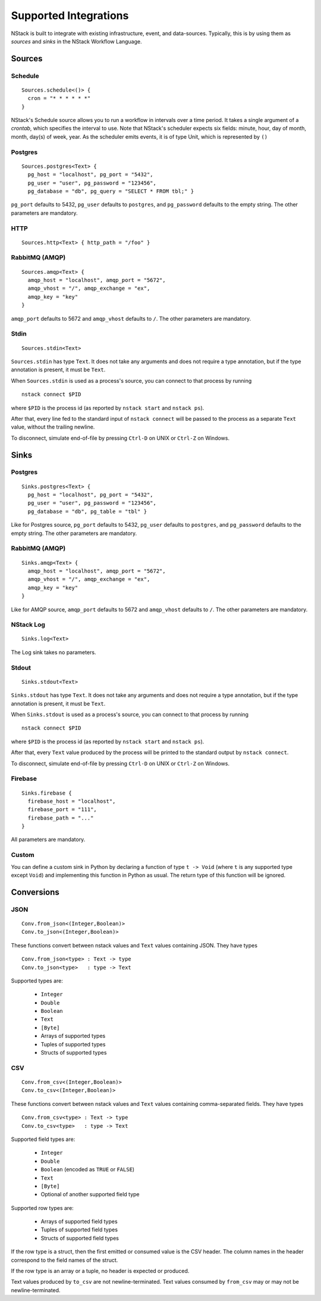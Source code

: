 .. _supported-integrations:

Supported Integrations
======================

NStack is built to integrate with existing infrastructure, event, and data-sources. Typically, this is by using them as *sources* and *sinks* in the NStack Workflow Language.

.. seealso:: Learn more about *sources* and *sinks* in :ref:`Concepts<concepts>` 

Sources
^^^^^^^


Schedule
--------

::

 Sources.schedule<()> {
   cron = "* * * * * *"
 }

NStack's Schedule source allows you to run a workflow in intervals over a time period. It takes a single argument of a *crontab*, which specifies the interval to use. 
Note that NStack's scheduler expects six fields: minute, hour, day of month, month, day(s) of week, year. As the scheduler emits events, it is of type Unit, which is represented by ``()``



Postgres
-------

::

    Sources.postgres<Text> {
      pg_host = "localhost", pg_port = "5432",
      pg_user = "user", pg_password = "123456",
      pg_database = "db", pg_query = "SELECT * FROM tbl;" }

``pg_port`` defaults to 5432, ``pg_user`` defaults to ``postgres``, and
``pg_password`` defaults to the empty string. The other parameters are mandatory.

HTTP
----

::

    Sources.http<Text> { http_path = "/foo" }

RabbitMQ (AMQP)
--------------

::
 
    Sources.amqp<Text> {
      amqp_host = "localhost", amqp_port = "5672",
      amqp_vhost = "/", amqp_exchange = "ex",
      amqp_key = "key"
    }

``amqp_port`` defaults to 5672 and ``amqp_vhost`` defaults to ``/``.
The other parameters are mandatory.


Stdin
-----


::

  Sources.stdin<Text>

``Sources.stdin`` has type ``Text``.
It does not take any arguments and does not require a type annotation,
but if the type annotation is present,
it must be ``Text``.

When ``Sources.stdin`` is used as a process's source,
you can connect to that process by running ::

  nstack connect $PID

where ``$PID`` is the process id
(as reported by ``nstack start`` and ``nstack ps``).

After that,
every line fed to the standard input of ``nstack connect``
will be passed to the process as a separate ``Text`` value,
without the trailing newline.

To disconnect, simulate end-of-file by pressing ``Ctrl-D`` on UNIX
or ``Ctrl-Z`` on Windows.



Sinks
^^^^^

Postgres
-------

::

    Sinks.postgres<Text> {
      pg_host = "localhost", pg_port = "5432",
      pg_user = "user", pg_password = "123456",
      pg_database = "db", pg_table = "tbl" }

Like for Postgres source,
``pg_port`` defaults to 5432, ``pg_user`` defaults to ``postgres``, and
``pg_password`` defaults to the empty string. The other parameters are mandatory.


RabbitMQ (AMQP)
---------------

::

    Sinks.amqp<Text> {
      amqp_host = "localhost", amqp_port = "5672",
      amqp_vhost = "/", amqp_exchange = "ex",
      amqp_key = "key"
    }

Like for AMQP source,
``amqp_port`` defaults to 5672 and ``amqp_vhost`` defaults to ``/``.
The other parameters are mandatory.


NStack Log 
---------
::

    Sinks.log<Text>

The Log sink takes no parameters.


Stdout
------

::

     Sinks.stdout<Text>

``Sinks.stdout`` has type ``Text``.
It does not take any arguments and does not require a type annotation,
but if the type annotation is present,
it must be ``Text``.

When ``Sinks.stdout`` is used as a process's source,
you can connect to that process by running ::

    nstack connect $PID

where ``$PID`` is the process id
(as reported by ``nstack start`` and ``nstack ps``).

After that,
every ``Text`` value produced by the process
will be printed to the standard output by ``nstack connect``.

To disconnect, simulate end-of-file by pressing ``Ctrl-D`` on UNIX
or ``Ctrl-Z`` on Windows.


Firebase
--------

::

    Sinks.firebase {
      firebase_host = "localhost",
      firebase_port = "111",
      firebase_path = "..."
    }

All parameters are mandatory.


Custom
------

You can define a custom sink in Python by declaring a function of type
``t -> Void`` (where ``t`` is any supported type except ``Void``)
and implementing this function in Python as usual.
The return type of this function will be ignored.



Conversions
^^^^^^^^^^^


JSON
----

::

  Conv.from_json<(Integer,Boolean)>
  Conv.to_json<(Integer,Boolean)>

These functions convert between nstack values and ``Text`` values
containing JSON. They have types ::

  Conv.from_json<type> : Text -> type
  Conv.to_json<type>   : type -> Text

Supported types are:

  * ``Integer``
  * ``Double``
  * ``Boolean``
  * ``Text``
  * ``[Byte]``
  * Arrays of supported types
  * Tuples of supported types
  * Structs of supported types

CSV
---

::

    Conv.from_csv<(Integer,Boolean)>
    Conv.to_csv<(Integer,Boolean)>

These functions convert between nstack values and ``Text`` values
containing comma-separated fields. They have types ::

  Conv.from_csv<type> : Text -> type
  Conv.to_csv<type>   : type -> Text

Supported field types are:

  * ``Integer``
  * ``Double``
  * ``Boolean`` (encoded as ``TRUE`` or ``FALSE``)
  * ``Text``
  * ``[Byte]``
  * Optional of another supported field type

Supported row types are:

  * Arrays of supported field types
  * Tuples of supported field types
  * Structs of supported field types

If the row type is a struct,
then the first emitted or consumed value is the CSV header.
The column names in the header correspond to
the field names of the struct.

If the row type is an array or a tuple,
no header is expected or produced.

Text values produced by ``to_csv`` are not newline-terminated.
Text values consumed by ``from_csv`` may or may not be newline-terminated.
